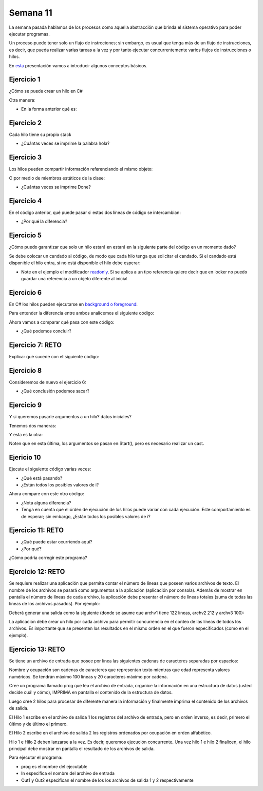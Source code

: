 Semana 11
===========

La semana pasada hablamos de los procesos como aquella abstracción que brinda el
sistema operativo para poder ejecutar programas. 

Un proceso puede tener solo un flujo de instrcciones; sin embargo, es usual que tenga
más de un flujo de instrucciones, es decir, que pueda realizar varias tareas a la vez y
por tanto ejecutar concurrentemente varios flujos de instrucciones o hilos.

En `esta <https://docs.google.com/presentation/d/1x5Ff276oalMTOKGvMBanpTV2Iw73SIzTYDdUgk74PRA/edit?usp=sharing>`__
presentación vamos a introducir algunos conceptos básicos.

Ejercicio 1
------------
¿Cómo se puede crear un hilo en C#

.. code-block:: csharp
   :lineno-start: 1

    using System;
    using System.Threading;
    
    class ThreadTest
    {
      static void Main()
      {
        Thread t = new Thread (WriteY);
        t.Start();                     
        for (int i = 0; i < 1000; i++) Console.Write ("1");
      }

      static void WriteY()
      {
        for (int i = 0; i < 1000; i++) Console.Write ("2");
      }
    }

Otra manera:

.. code-block:: csharp
   :lineno-start: 1

   static void Main()
   {
    Thread t = new Thread ( () => Console.WriteLine ("Hello!") );
    t.Start();
   }

* En la forma anterior qué es:

.. code-block:: csharp
   :lineno-start: 1

   () => Console.WriteLine ("Hello!")


Ejercicio 2
------------
Cada hilo tiene su propio stack

.. code-block:: csharp
   :lineno-start: 1

    using System;
    using System.Threading;
    
    class ThreadTest
    {
        static void Main() 
        {
          new Thread (Go).Start();      // Call Go() on a new thread
          Go();                         // Call Go() on the main thread
        }
         
        static void Go()
        {
          // Declare and use a local variable - 'cycles'
          for (int cycles = 0; cycles < 5; cycles++) Console.WriteLine ("Hola");
        }
    }

* ¿Cuántas veces se imprime la palabra hola?

Ejercicio 3
------------
Los hilos pueden compartir información referenciando el mismo objeto:

.. code-block:: csharp
   :lineno-start: 1

    using System;
    using System.Threading;
    
    class ThreadTest
    {
      bool done;
     
      static void Main()
      {
        ThreadTest tt = new ThreadTest();   // Create a common instance
        new Thread (tt.Go).Start();
        tt.Go();
      }
     
      // Note that Go is now an instance method
      void Go() 
      {
         if (!done) { done = true; Console.WriteLine ("Done"); }
      }
    }

O por medio de miembros estáticos de la clase:

.. code-block:: csharp
   :lineno-start: 1

    using System;
    using System.Threading;
    
    class ThreadTest 
    {
      static bool done;    // Static fields are shared between all threads
     
      static void Main()
      {
        new Thread (Go).Start();
        Go();
      }
     
      static void Go()
      {
        if (!done) { done = true; Console.WriteLine ("Done"); }
      }
    }

* ¿Cuántas veces se imprime Done?

Ejercicio 4
------------

En el código anterior, qué puede pasar si estas dos líneas de código
se intercambian:

.. code-block:: csharp
   :lineno-start: 1

   { done = true; Console.WriteLine ("Done"); }

.. code-block:: csharp
   :lineno-start: 1

    using System;
    using System.Threading;
    
    class ThreadTest 
    {
      static bool done;    // Static fields are shared between all threads
     
      static void Main()
      {
        new Thread (Go).Start();
        Go();
      }
     
      static void Go()
      {
        if (!done) { 
            Console.WriteLine ("Done");
            done = true;
        }
      }
    }

* ¿Por qué la diferencia?

Ejercicio 5
------------

¿Cómo puedo garantizar que solo un hilo estará en estará
en la siguiente parte del código en un momento dado?

.. code-block:: csharp
   :lineno-start: 1

   if (!done) { 
        Console.WriteLine ("Done");
        done = true;
   }

Se debe colocar un candado al código, de modo que cada hilo
tenga que solicitar el candado. Si el candado está disponible
el hilo entra, si no está disponible el hilo debe esperar:

.. code-block:: csharp
   :lineno-start: 1

    using System;
    using System.Threading;
    
    class ThreadSafe 
    {
      static bool done;
      static readonly object locker = new object();
     
      static void Main()
      {
        new Thread (Go).Start();
        Go();
      }
     
      static void Go()
      {
        lock (locker)
        {
          if (!done) { Console.WriteLine ("Done"); done = true; }
        }
      }
    }

* Note en el ejemplo el modificador `readonly <https://docs.microsoft.com/en-us/dotnet/csharp/language-reference/keywords/readonly>`__.
  Si se aplica a un tipo referencia quiere decir que en locker no puedo guardar una referencia a un objeto diferente
  al inicial.

Ejercicio 6
------------
En C# los hilos pueden ejecutarse en `background o foreground <https://docs.microsoft.com/en-us/dotnet/api/system.threading.thread.isbackground?view=netframework-4.8>`__.

Para entender la diferencia entre ambos analicemos el siguiente código:

.. code-block:: csharp
   :lineno-start: 1

    using System;
    using System.Threading;
    
    class Example
    {
        static void Main()
        {
            BackgroundTest longTest = new BackgroundTest(50);
            Thread th = new Thread(new ThreadStart(longTest.RunLoop));
            th.Start();
        }
    }
    
    class BackgroundTest
    {
        int maxIterations;
    
        public BackgroundTest(int maxIterations)
        {
            this.maxIterations = maxIterations;
        }
    
        public void RunLoop()
        {
            for (int i = 0; i < maxIterations; i++) {
                Console.WriteLine("{0} count: {1}", 
                    Thread.CurrentThread.IsBackground ? 
                       "Background Thread" : "Foreground Thread", i);
                Thread.Sleep(250);
            }
            Console.WriteLine("{0} finished counting.", 
                              Thread.CurrentThread.IsBackground ? 
                              "Background Thread" : "Foreground Thread");
        }
    } 

Ahora vamos a comparar qué pasa con este código:

.. code-block:: csharp
   :lineno-start: 1

    using System;
    using System.Threading;
    
    class Example
    {
        static void Main()
        {
            BackgroundTest longTest = new BackgroundTest(50);
            Thread th = new Thread(new ThreadStart(longTest.RunLoop));
            th.IsBackground = true;
            th.Start();
        }
    }
    
    class BackgroundTest
    {
        int maxIterations;
    
        public BackgroundTest(int maxIterations)
        {
            this.maxIterations = maxIterations;
        }
    
        public void RunLoop()
        {
            for (int i = 0; i < maxIterations; i++) {
                Console.WriteLine("{0} count: {1}", 
                    Thread.CurrentThread.IsBackground ? 
                       "Background Thread" : "Foreground Thread", i);
                Thread.Sleep(250);
            }
            Console.WriteLine("{0} finished counting.", 
                              Thread.CurrentThread.IsBackground ? 
                              "Background Thread" : "Foreground Thread");
        }
    } 

* ¿Qué podemos concluir?

Ejercicio 7: RETO
------------------

Explicar qué sucede con el siguiente código:

.. code-block:: csharp
   :lineno-start: 1

    using System;
    using System.Threading;
    
    class Example
    {
        static void Main()
        {
            BackgroundTest shortTest = new BackgroundTest(10);
            Thread foregroundThread = 
                new Thread(new ThreadStart(shortTest.RunLoop));
    
            BackgroundTest longTest = new BackgroundTest(50);
            Thread backgroundThread = 
                new Thread(new ThreadStart(longTest.RunLoop));
            backgroundThread.IsBackground = true;
    
            foregroundThread.Start();
            backgroundThread.Start();
        }
    }
    
    class BackgroundTest
    {
        int maxIterations;
    
        public BackgroundTest(int maxIterations)
        {
            this.maxIterations = maxIterations;
        }
    
        public void RunLoop()
        {
            for (int i = 0; i < maxIterations; i++) {
                Console.WriteLine("{0} count: {1}", 
                    Thread.CurrentThread.IsBackground ? 
                       "Background Thread" : "Foreground Thread", i);
                Thread.Sleep(250);
            }
            Console.WriteLine("{0} finished counting.", 
                              Thread.CurrentThread.IsBackground ? 
                              "Background Thread" : "Foreground Thread");
        }
    }

Ejercicio 8
------------

Consideremos de nuevo el ejercicio 6:

.. code-block:: csharp
   :lineno-start: 1

    using System;
    using System.Threading;
    
    class Example
    {
        static void Main()
        {
            BackgroundTest longTest = new BackgroundTest(50);
            Thread th = new Thread(new ThreadStart(longTest.RunLoop));
            th.IsBackground = true;
            th.Start();
        }
    }
    
    class BackgroundTest
    {
        int maxIterations;
    
        public BackgroundTest(int maxIterations)
        {
            this.maxIterations = maxIterations;
        }
    
        public void RunLoop()
        {
            for (int i = 0; i < maxIterations; i++) {
                Console.WriteLine("{0} count: {1}", 
                    Thread.CurrentThread.IsBackground ? 
                       "Background Thread" : "Foreground Thread", i);
                Thread.Sleep(250);
            }
            Console.WriteLine("{0} finished counting.", 
                              Thread.CurrentThread.IsBackground ? 
                              "Background Thread" : "Foreground Thread");
        }
    }

 * ¿Qué pasa si añadimos la siguiente línea?

 .. code-block:: csharp
   :lineno-start: 1
   
    th.Start();
    th.Join();

* ¿Qué conclusión podemos sacar?

Ejercicio 9
------------

Y si queremos pasarle argumentos a un hilo? datos iniciales?

Tenemos dos maneras:

.. code-block:: csharp
   :lineno-start: 1

    static void Main()
    {
        Thread t = new Thread ( () => Print ("Hello from t!") );
        t.Start();
    }
    
    static void Print (string message) 
    {
        Console.WriteLine (message);
    }

Y esta es la otra:

.. code-block:: csharp
   :lineno-start: 1

    static void Main()
    {
        Thread t = new Thread (Print);
        t.Start ("Hello from t!");
    }
    
    static void Print (object messageObj)
    {
        string message = (string) messageObj;   // We need to cast here
        Console.WriteLine (message);
    }

Noten que en esta última, los argumentos se pasan en Start(), pero es necesario
realizar un cast.

Ejericio 10
------------
Ejecute el siguiente código varias veces:

.. code-block:: csharp
   :lineno-start: 1

    using System;
    using System.Threading;
    
    class Example
    {
        static void Main()
        {

            for (int i = 0; i < 10; i++)
                new Thread (() => Console.Write (i)).Start();
        }
    }

* ¿Qué está pasando?
* ¿Están todos los posibles
  valores de i?

Ahora compare con este otro código:

.. code-block:: csharp
   :lineno-start: 1

    using System;
    using System.Threading;
    
    class Example
    {
        static void Main()
        {

            for (int i = 0; i < 10; i++)
            {
                int temp = i;
                new Thread (() => Console.Write (temp)).Start();
            }
        }
    }   

* ¿Nota alguna diferencia?
* Tenga en cuenta que el órden de ejecución de los hilos puede variar con cada
  ejecución. Este comportamiento es de esperar; sin embargo, ¿Están todos los posibles
  valores de i?

Ejercicio 11: RETO
--------------------

* ¿Qué puede estar ocurriendo aquí?
* ¿Por qué?

.. code-block:: csharp
   :lineno-start: 1

    using System;
    using System.Threading;
    
    class Example
    {
        static void Main()
        {

            string text = "t1";
            Thread t1 = new Thread ( () => Console.WriteLine (text) );
             
            text = "t2";
            Thread t2 = new Thread ( () => Console.WriteLine (text) );
             
            t1.Start();
            t2.Start();
        }
    }

¿Cómo podría corregir este programa?


Ejercicio 12: RETO
--------------------

Se requiere realizar una aplicación que permita contar el número de líneas que poseen varios archivos de texto. 
El nombre de los archivos se pasará como argumentos a la aplicación (aplicación por consola). Además de mostrar en pantalla 
el número de líneas de cada archivo, la aplicación debe presentar el número de líneas totales (suma de todas las líneas de los archivos pasados). 
Por ejemplo: 

.. code-block:: csharp
   :lineno-start: 1

    cuentalineas.exe archv1 archv2 archv3 
    
Deberá generar una salida como la siguiente (donde se asume que archv1 tiene 122 líneas, archv2 212 y archv3 100):

.. code-block:: csharp
   :lineno-start: 1

    archv1: 122 lineas
    archv2: 212 lineas
    archv1: 100 lineas
    total: 434 lineas
 
La aplicación debe crear un hilo por cada archivo para permitir concurrencia en el conteo de las líneas de todos los archivos.
Es importante que se presenten los resultados en el mismo orden en el que fueron especificados (como en el ejemplo).

Ejercicio 13: RETO
--------------------
Se tiene un archivo de entrada que posee por línea las siguientes cadenas de caracteres separadas por espacios:

.. code-block:: csharp
   :lineno-start: 1

    nombre ocupación edad


Nombre y ocupación son cadenas de caracteres que representan texto mientras que edad representa valores numéricos.
Se tendrán máximo 100 líneas y 20 caracteres máximo por cadena.

Cree un programa llamado prog que lea el archivo de entrada, organice la información en una estructura
de datos (usted decide cuál y cómo), IMPRIMA en pantalla el contenido de la estructura de datos. 

Luego cree 2 hilos para procesar de diferente manera la información
y finalmente imprima el contenido de los archivos de salida.

El Hilo 1 escribe en el archivo de salida 1 los registros del archivo de entrada, pero en orden inverso, es decir,
primero el último y de último el primero.

El Hilo 2 escribe en el archivo de salida 2 los registros ordenados por ocupación en orden alfabético.

Hilo 1 e Hilo 2 deben lanzarse a la vez. Es decir, queremos ejecución concurrente.
Una vez hilo 1 e hilo 2 finalicen, el hilo principal debe mostrar en pantalla el resultado de los archivos de salida.

Para ejecutar el programa:

.. code-block:: csharp
   :lineno-start: 1

    prog In Out1 Out2

* prog es el nombre del ejecutable
* In especifica el nombre del archivo de entrada
* Out1 y Out2 especifican el nombre de los los archivos de salida 1 y 2 respectivamente

